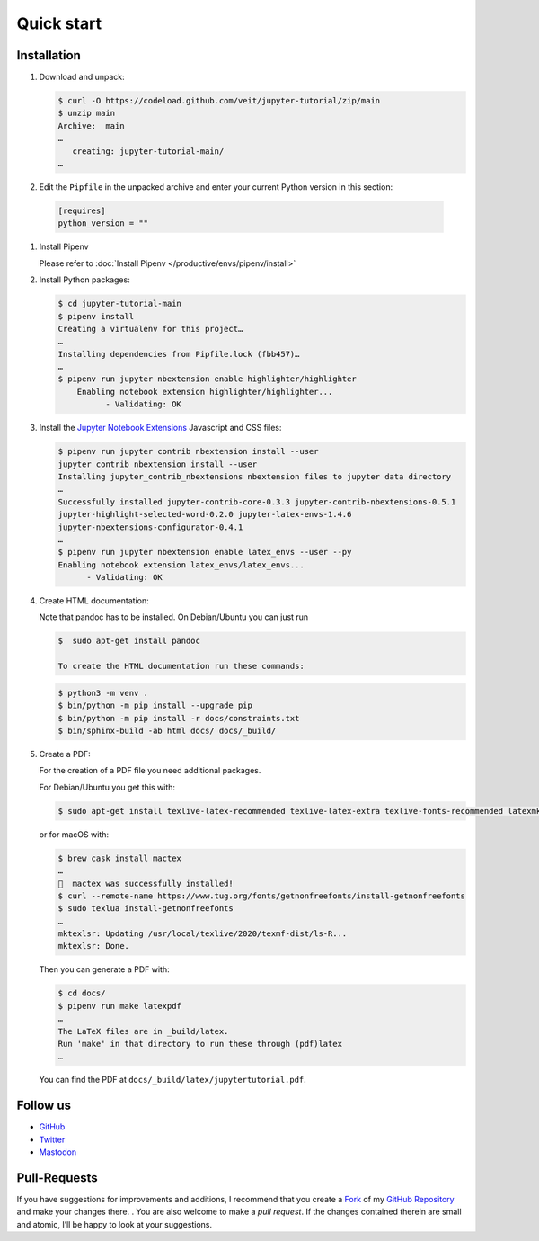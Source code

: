 Quick start
===========

|Contributors| |License| |Docs| |Pyup| |DOI|

.. |Contributors| image:: https://img.shields.io/github/contributors/veit/jupyter-tutorial.svg
   :target: https://github.com/veit/jupyter-tutorial/graphs/contributors
.. |License| image:: https://img.shields.io/github/license/veit/jupyter-tutorial.svg
   :target: https://github.com/veit/jupyter-tutorial/blob/master/LICENSE
.. |Docs| image:: https://readthedocs.org/projects/jupyter-tutorial/badge/?version=latest
   :target: https://jupyter-tutorial.readthedocs.io/en/latest/
.. |Pyup| image:: https://pyup.io/repos/github/veit/jupyter-tutorial/shield.svg
   :target: https://pyup.io/repos/github/veit/jupyter-tutorial/
.. |DOI| image:: https://zenodo.org/badge/doi/10.5281/zenodo.4147287.svg
   :target: https://zenodo.org/badge/latestdoi/199994535

.. first-steps::

Installation
------------

#. Download and unpack:

   .. code-block:: console

    $ curl -O https://codeload.github.com/veit/jupyter-tutorial/zip/main
    $ unzip main
    Archive:  main
    …
       creating: jupyter-tutorial-main/
    …

#. Edit the ``Pipfile`` in the unpacked archive and enter your current Python version in this section:

  .. code-block:: console

    [requires]
    python_version = ""

#. Install Pipenv

   Please refer to :doc:`Install Pipenv </productive/envs/pipenv/install>`

#. Install Python packages:

   .. code-block:: console

    $ cd jupyter-tutorial-main
    $ pipenv install
    Creating a virtualenv for this project…
    …
    Installing dependencies from Pipfile.lock (fbb457)…
    …
    $ pipenv run jupyter nbextension enable highlighter/highlighter
        Enabling notebook extension highlighter/highlighter...
              - Validating: OK

#. Install the `Jupyter Notebook Extensions
   <https://jupyter-contrib-nbextensions.readthedocs.io/>`_ Javascript and CSS
   files:

   .. code-block:: console

    $ pipenv run jupyter contrib nbextension install --user
    jupyter contrib nbextension install --user
    Installing jupyter_contrib_nbextensions nbextension files to jupyter data directory
    …
    Successfully installed jupyter-contrib-core-0.3.3 jupyter-contrib-nbextensions-0.5.1
    jupyter-highlight-selected-word-0.2.0 jupyter-latex-envs-1.4.6
    jupyter-nbextensions-configurator-0.4.1
    …
    $ pipenv run jupyter nbextension enable latex_envs --user --py
    Enabling notebook extension latex_envs/latex_envs...
          - Validating: OK

#. Create HTML documentation:

   Note that pandoc has to be installed. On Debian/Ubuntu you can just run

   .. code-block:: console

    $  sudo apt-get install pandoc

    To create the HTML documentation run these commands:

   .. code-block:: console

    $ python3 -m venv .
    $ bin/python -m pip install --upgrade pip
    $ bin/python -m pip install -r docs/constraints.txt
    $ bin/sphinx-build -ab html docs/ docs/_build/

#. Create a PDF:

   For the creation of a PDF file you need additional packages.

   For Debian/Ubuntu you get this with:

   .. code-block:: console

    $ sudo apt-get install texlive-latex-recommended texlive-latex-extra texlive-fonts-recommended latexmk

   or for macOS with:

   .. code-block:: console

    $ brew cask install mactex
    …
    🍺  mactex was successfully installed!
    $ curl --remote-name https://www.tug.org/fonts/getnonfreefonts/install-getnonfreefonts
    $ sudo texlua install-getnonfreefonts
    …
    mktexlsr: Updating /usr/local/texlive/2020/texmf-dist/ls-R...
    mktexlsr: Done.

   Then you can generate a PDF with:

   .. code-block:: console

    $ cd docs/
    $ pipenv run make latexpdf
    …
    The LaTeX files are in _build/latex.
    Run 'make' in that directory to run these through (pdf)latex
    …

   You can find the PDF at ``docs/_build/latex/jupytertutorial.pdf``.

Follow us
---------

* `GitHub <https://github.com/veit/jupyter-tutorial>`_
* `Twitter <https://twitter.com/JupyterTutorial>`_
* `Mastodon <https://mastodon.social/web/accounts/1089854>`_

Pull-Requests
-------------

If you have suggestions for improvements and additions, I recommend that you
create a `Fork <https://github.com/veit/jupyter-tutorial/fork>`_ of my `GitHub
Repository <https://github.com/veit/jupyter-tutorial/>`_ and make your changes
there. . You are also welcome to make a *pull request*. If the changes
contained therein are small and atomic, I’ll be happy to look at your
suggestions.
